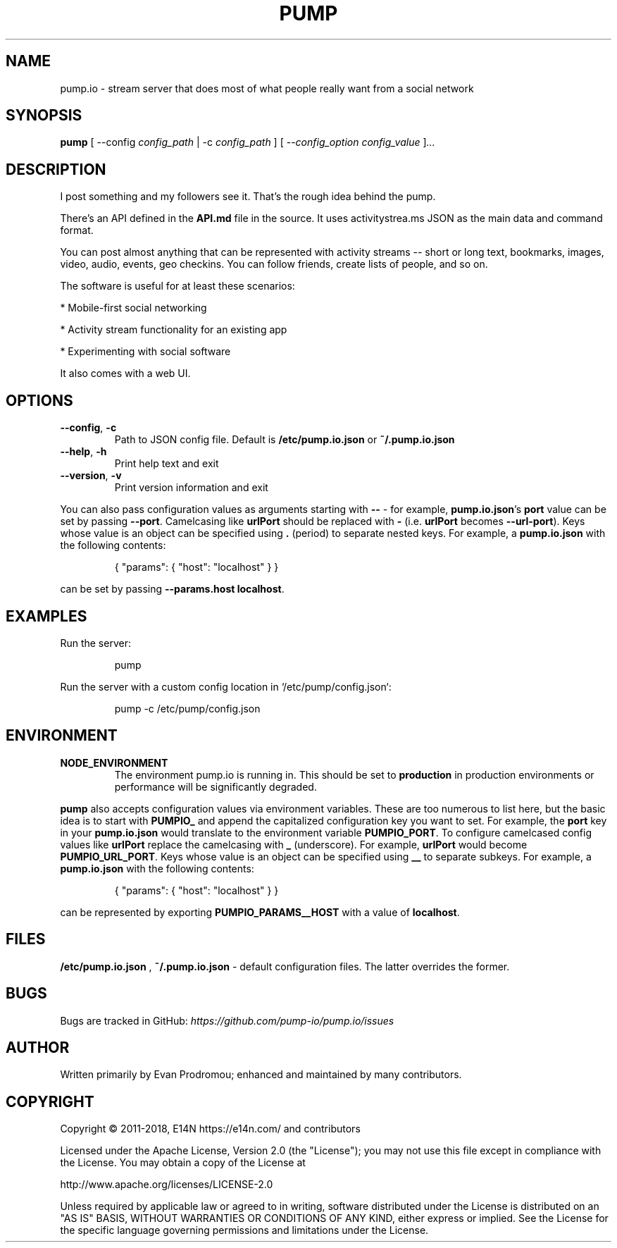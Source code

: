 .\" pump.1
.\"
.\" pump(1) manual page
.\"
.\" Copyright 2016, 2017 AJ Jordan <alex@strugee.net>
.\"
.\" Licensed under the Apache License, Version 2.0 (the "License");
.\" you may not use this file except in compliance with the License.
.\" You may obtain a copy of the License at
.\"
.\"     http:.\"www.apache.org/licenses/LICENSE-2.0
.\"
.\" Unless required by applicable law or agreed to in writing, software
.\" distributed under the License is distributed on an "AS IS" BASIS,
.\" WITHOUT WARRANTIES OR CONDITIONS OF ANY KIND, either express or implied.
.\" See the License for the specific language governing permissions and
.\" limitations under the License.
.TH PUMP 1 "15 September 2018" "5.1.2"
.SH NAME
pump.io \- stream server that does most of what people really want from a
social network
.SH SYNOPSIS

.B pump
[ --config
.IR config_path
| -c
.IR config_path
]
[ --\fIconfig_option\fR
.IR config_value
]\fI...\fR
.SH DESCRIPTION
I post something and my followers see it. That's the rough idea behind
the pump.

There's an API defined in the
.B API.md
file in the source. It uses activitystrea.ms JSON as the main data and
command format.

You can post almost anything that can be represented with activity
streams -- short or long text, bookmarks, images, video, audio,
events, geo checkins. You can follow friends, create lists of people,
and so on.

The software is useful for at least these scenarios:

* Mobile-first social networking

* Activity stream functionality for an existing app

* Experimenting with social software

It also comes with a web UI.
.SH OPTIONS
.TP
.BR --config ", " -c
Path to JSON config file. Default is
.B /etc/pump.io.json
or
.B ~/.pump.io.json
.TP
.BR --help ", " -h
Print help text and exit
.TP
.BR --version ", " -v
Print version information and exit
.PP
You can also pass configuration values as arguments starting with
.B --
- for example,
\fBpump.io.json\fR's
.B port
value can be set by passing
\fB--port\fR.
Camelcasing like
.B urlPort
should be replaced with
.B -
(i.e.
.B urlPort
becomes \fB--url-port\fR). Keys whose value is an object can be
specified using
.B .
(period) to separate nested keys. For example, a
.B pump.io.json
with the following contents:

.nf
.RS
{ "params": { "host": "localhost" } }
.RE
.fi

can be set by passing
\fB--params.host localhost\fR.

.SH EXAMPLES
Run the server:

.nf
.RS
pump
.RE
.fi

Run the server with a custom config location in
`/etc/pump/config.json`:

.nf
.RS
pump -c /etc/pump/config.json
.RE
.fi
.SH ENVIRONMENT
.TP
.BR NODE_ENVIRONMENT
The environment pump.io is running in. This should be set to
.B production
in production environments or performance will be significantly
degraded.
.PP
.B pump
also accepts configuration values via environment variables. These are
too numerous to list here, but the basic idea is to start with
.B PUMPIO_
and append the capitalized configuration key you want to set. For
example, the
.B port
key in your
.B pump.io.json
would translate to the environment variable \fBPUMPIO_PORT\fR. To
configure camelcased config values like
.B urlPort
replace the camelcasing with
.B _
(underscore). For example,
.B urlPort
would become
\fBPUMPIO_URL_PORT\fR. Keys whose value is an object can be
specified using
.B __
to separate subkeys. For example, a
.B pump.io.json
with the following contents:

.nf
.RS
{ "params": { "host": "localhost" } }
.RE
.fi

can be represented by exporting
.B PUMPIO_PARAMS__HOST
with a value of \fBlocalhost\fR.

.SH FILES
.B /etc/pump.io.json
,
.B ~/.pump.io.json
- default configuration files. The latter overrides the former.
.\".SH SEE ALSO
.\"
.\".B pump.io.json(5)
.\".B pump-register-app(1)
.\".B pump-register-user(1)
.\".B pump-set-password(1)
.\".B pump-authorize(1)
.\".B pump-post-file(1)
.\".B pump-post-note(1)
.\".B pump-delete(1)
.\".B pump-follow(1)
.\".B pump-stop-following(1)
.\".B pump-show-inbox(1)
.\".B pump-show-outbox(1)
.\".B pump-create-group(1)
.\".B pump-show-group-inbox(1)
.\".B pump-import-collection(1)
.\".B pump-import-email(1)
.SH BUGS
Bugs are tracked in GitHub:
.I https://github.com/pump-io/pump.io/issues
\.
.SH AUTHOR
Written primarily by Evan Prodromou; enhanced and maintained by many
contributors.
.SH COPYRIGHT
Copyright \(co 2011-2018, E14N https://e14n.com/ and contributors

Licensed under the Apache License, Version 2.0 (the "License"); you
may not use this file except in compliance with the License.  You may
obtain a copy of the License at

http://www.apache.org/licenses/LICENSE-2.0

Unless required by applicable law or agreed to in writing, software
distributed under the License is distributed on an "AS IS" BASIS,
WITHOUT WARRANTIES OR CONDITIONS OF ANY KIND, either express or
implied.  See the License for the specific language governing
permissions and limitations under the License.
